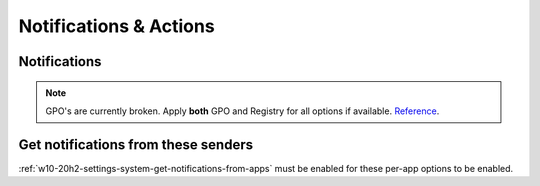 .. _w10-20h2-settings-system-notifications-and-actions:

Notifications & Actions
#######################

Notifications
*************
.. note::
  GPO's are currently broken. Apply **both** GPO and Registry for all options
  if available. `Reference <https://social.technet.microsoft.com/Forums/windows/en-US/c39301f4-dcc9-4f2b-a872-98a23bd6d86a/gpo-to-quotturn-off-toast-notifications-on-the-lock-screenquot-does-not-work?forum=win10itprogeneral>`_.

.. _w10-20h2-settings-system-get-notifications-from-apps:

.. dropdown:: Disable get notifications from apps and other windows
  :container: + shadow
  :title: bg-primary text-white font-weight-bold
  :animate: fade-in

  Global toggle for notifications.

  .. dropdown:: :term:`GPO`
    :title: font-weight-bold
    :animate: fade-in
    :open:

    Working.

    .. wgpolicy:: Disable get notifications from apps and other windows
      :key_title: User Configuration -->
                  Administrative Templates -->
                  Start Menu and Taskbar -->
                  Notifications -->
                  Turn off toast notifications
      :option:    ☑
      :setting:   Enabled
      :no_section:
      :no_caption:

  .. dropdown:: :term:`Registry`
    :title: font-weight-bold
    :animate: fade-in
    :open:

    .. wregedit:: Disable get notifications from apps and other windows
      :key_title: HKEY_CURRENT_USER\SOFTWARE\Microsoft\Windows\CurrentVersion\
                  PushNotifications
      :names:     ToastEnabled
      :types:     DWORD
      :data:      0
      :no_section:
      :no_caption:

  `Reference <https://www.tenforums.com/tutorials/4111-turn-off-notifications-apps-senders-windows-10-a.html#option2>`__

.. dropdown:: Disable show notifications on lock screen
  :container: + shadow
  :title: bg-primary text-white font-weight-bold
  :animate: fade-in

  .. dropdown:: :term:`GPO`
    :title: font-weight-bold
    :animate: fade-in
    :open:

    Broken. Will enforce if it is already disabled, but will not force disable.
    Use registry keys to force disable.

    .. wgpolicy:: Disable get notifications from apps and other windows
      :key_title: User Configuration -->
                  Administrative Templates -->
                  Start Menu and Taskbar -->
                  Notifications -->
                  Turn off toast notifications on the lock screen
      :option:    ☑
      :setting:   Enabled
      :no_section:
      :no_caption:

  .. dropdown:: :term:`Registry`
    :title: font-weight-bold
    :animate: fade-in
    :open:

    .. wregedit:: Disable show notifications on lock screen
      :key_title: HKEY_CURRENT_USER\SOFTWARE\Microsoft\Windows\CurrentVersion\
                  Notifications\Settings
      :names:     NOC_GLOBAL_SETTING_ALLOW_TOASTS_ABOVE_LOCK
      :types:     DWORD
      :data:      0
      :no_section:
      :no_caption:

    .. wregedit:: Disable show notifications on lock screen
      :key_title: HKEY_CURRENT_USER\SOFTWARE\Microsoft\Windows\CurrentVersion\
                  PushNotifications
      :names:     LockScreenToastEnabled
      :types:     DWORD
      :data:      0
      :no_section:
      :no_caption:
      :no_launch:

.. dropdown:: Disable show reminders and incomign VoIP calls on the lock screen
  :container: + shadow
  :title: bg-primary text-white font-weight-bold
  :animate: fade-in

  .. dropdown:: :term:`Registry`
    :title: font-weight-bold
    :animate: fade-in
    :open:

    .. wregedit:: Disable show reminders and incomign VoIP calls on the lock screen
      :key_title: HKEY_CURRENT_USER\SOFTWARE\Microsoft\Windows\CurrentVersion\
                  Notifications\Settings
      :names:     NOC_GLOBAL_SETTING_ALLOW_CRITICAL_TOASTS_ABOVE_LOCK
      :types:     DWORD
      :data:      0
      :no_section:
      :no_caption:

.. dropdown:: Disable allow notifications to play sounds
  :container: + shadow
  :title: bg-primary text-white font-weight-bold
  :animate: fade-in

  .. dropdown:: :term:`Registry`
    :title: font-weight-bold
    :animate: fade-in
    :open:

    .. wregedit:: Disable allow notifications to play sounds
      :key_title: HKEY_CURRENT_USER\SOFTWARE\Microsoft\Windows\CurrentVersion\
                  Notifications\Settings
      :names:     NOC_GLOBAL_SETTING_ALLOW_NOTIFICATION_SOUND
      :types:     DWORD
      :data:      0
      :no_section:
      :no_caption:

.. dropdown:: Disable show me the windows welcome experience after updates and 
              occasionally when I sign in to highlight what's new and suggested
  :container: + shadow
  :title: bg-primary text-white font-weight-bold
  :animate: fade-in

  .. dropdown:: :term:`Registry`
    :title: font-weight-bold
    :animate: fade-in
    :open:

    .. wregedit:: Disable show me the windows welcome experience after updates
                  and occasionally when I sign in to highlight what's new and
                  suggested
      :key_title: HKEY_CURRENT_USER\SOFTWARE\Microsoft\Windows\CurrentVersion\
                  ContentDeliveryManager
      :names:     SubscribedContent-310093Enabled
      :types:     DWORD
      :data:      0
      :no_section:
      :no_caption:

    `Reference <https://www.makeuseof.com/tag/disable-windows-welcome-experience-page-windows-10/>`__

  .. dropdown:: :term:`GPO`
    :title: font-weight-bold
    :animate: fade-in

    Broken.

    .. wgpolicy:: Disable show me the windows welcome experience after updates
                  and occasionally when I sign in to highlight what's new and
                  suggested
      :key_title: User Configuration -->
                  Administrative Templates -->
                  Windows Components -->
                  Cloud Content -->
                  Turn off the Windows Welcome Experience
      :option:    ☑
      :setting:   Enabled
      :no_section:
      :no_caption:

    `Reference <https://admx.help/?Category=Windows_10_2016&Policy=Microsoft.Policies.CloudContent%3A%3ADisableWindowsSpotlightWindowsWelcomeExperience>`__

.. dropdown:: Disable suggest ways I can finish setting up my device to get the
              most out of Windows
  :container: + shadow
  :title: bg-primary text-white font-weight-bold
  :animate: fade-in

  .. dropdown:: :term:`Registry`
    :title: font-weight-bold
    :animate: fade-in
    :open:

    .. wregedit:: Disable suggest ways I can finish setting up my device to get
                  the most out of Windows
      :key_title: HKEY_CURRENT_USER\SOFTWARE\Microsoft\Windows\CurrentVersion\
                  UserProfileEngagement
      :names:     ScoobeSystemSettingEnabled
      :types:     DWORD
      :data:      0
      :no_section:
      :no_caption:

  `Reference <https://www.tenforums.com/tutorials/137645-turn-off-get-even-more-out-windows-suggestions-windows-10-a.html>`__

.. dropdown:: Disable get tips, tricks, and suggestions as you use Windows
  :container: + shadow
  :title: bg-primary text-white font-weight-bold
  :animate: fade-in

  .. dropdown:: :term:`Registry`
    :title: font-weight-bold
    :animate: fade-in
    :open:

    .. wregedit:: Disable get tips, tricks, and suggestions as you use Windows
      :key_title: HKEY_CURRENT_USER\SOFTWARE\Microsoft\Windows\CurrentVersion\
                  ContentDeliveryManager
      :names:     SubscribedContent-338389Enabled
      :types:     DWORD
      :data:      0
      :no_section:
      :no_caption:

  .. dropdown:: :term:`GPO`
    :title: font-weight-bold
    :animate: fade-in

    Only works in ``Enterprise`` and ``Education`` Windows versions.

    .. wgpolicy:: Disable get tips, tricks, and suggestions as you use Windows
      :key_title: Computer Configuration -->
                  Administrative Templates -->
                  Windows Components -->
                  Cloud Content -->
                  Do not show Windows tips
      :option:    ☑
      :setting:   Enabled
      :no_section:
      :no_caption:

  `Reference <https://www.tenforums.com/tutorials/30869-turn-off-tip-trick-suggestion-notifications-windows-10-a.html>`__

Get notifications from these senders
************************************
:ref:`w10-20h2-settings-system-get-notifications-from-apps` must be enabled for
these per-app options to be enabled.

.. dropdown:: Notifications can be disabled on a per-app basis
  :container: + shadow
  :title: bg-primary text-white font-weight-bold
  :animate: fade-in

  Each application will have specific notification settings to set.
  
  .. wregedit:: Notifications can be disabled on a per-app basis
    :key_title: HKEY_CURRENT_USER\SOFTWARE\Microsoft\Windows\CurrentVersion\
                Notifications\Settings\{APPLICATION}
    :names:     Enabled
    :types:     DWORD
    :data:      0
    :no_section:
    :no_caption:

  `Reference <https://community.spiceworks.com/topic/2264044-how-to-manage-windows-10-notifications-via-gpo-for-specific-programs>`__
